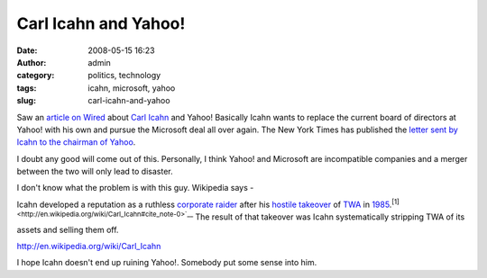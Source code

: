 Carl Icahn and Yahoo!
#####################
:date: 2008-05-15 16:23
:author: admin
:category: politics, technology
:tags: icahn, microsoft, yahoo
:slug: carl-icahn-and-yahoo

Saw an `article on
Wired <http://news.wired.com/dynamic/stories/Y/YAHOO_ICAHN?SITE=WIRE&SECTION=HOME&TEMPLATE=DEFAULT&CTIME=2008-05-15-05-28-34>`__
about `Carl Icahn <http://en.wikipedia.org/wiki/Carl_Icahn>`__ and
Yahoo! Basically Icahn wants to replace the current board of directors
at Yahoo! with his own and pursue the Microsoft deal all over again. The
New York Times has published the `letter sent by Icahn to the chairman
of
Yahoo <http://www.nytimes.com/2008/05/16/business/16icahnletter.html?_r=1&oref=slogin>`__.

I doubt any good will come out of this. Personally, I think Yahoo! and
Microsoft are incompatible companies and a merger between the two will
only lead to disaster.

I don't know what the problem is with this guy. Wikipedia says -

Icahn developed a reputation as a ruthless `corporate
raider <http://en.wikipedia.org/wiki/Corporate_raid>`__ after his
`hostile takeover <http://en.wikipedia.org/wiki/Takeover>`__ of
`TWA <http://en.wikipedia.org/wiki/Trans_World_Airlines>`__ in
`1985 <http://en.wikipedia.org/wiki/1985>`__.\ :sup:`[1] <http://en.wikipedia.org/wiki/Carl_Icahn#cite_note-0>`__`
The result of that takeover was Icahn systematically stripping TWA of
its assets and selling them off.

http://en.wikipedia.org/wiki/Carl_Icahn

I hope Icahn doesn't end up ruining Yahoo!. Somebody put some sense into
him.
